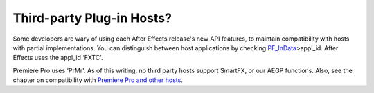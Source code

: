 .. _intro/third-party-plug-in-hosts:

Third-party Plug-in Hosts?
################################################################################

Some developers are wary of using each After Effects release's new API features, to maintain compatibility with hosts with partial implementations. You can distinguish between host applications by checking `PF_InData <#_bookmark116>`__>appl_id. After Effects uses the appl_id ‘FXTC'.

Premiere Pro uses ‘PrMr'. As of this writing, no third party hosts support SmartFX, or our AEGP functions. Also, see the chapter on compatibility with `Premiere Pro and other hosts <#_bookmark823>`__.
